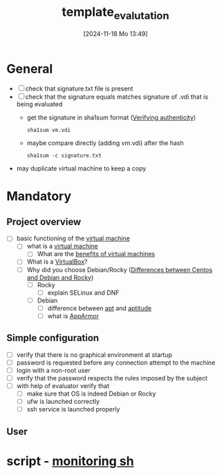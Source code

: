 :PROPERTIES:
:ID:       4e0d7e76-9216-44ac-ae4c-dc200d174a20
:END:
#+title: template_evalutation
#+date: [2024-11-18 Mo 13:49]
#+startup: overview

* General
- [ ] check that signature.txt file is present
- [ ] check that the signature equals matches signature of .vdi that is being evaluated
  - get the signature in sha1sum format ([[id:08fa09d2-0013-47d1-8ff6-092fb08941df][Verifying authenticity]])
    #+begin_src shell
sha1sum vm.vdi
    #+end_src
  - maybe compare directly (adding vm.vdi) after the hash
    #+begin_src shell
sha1sum -c signature.txt
    #+end_src
- may duplicate virtual machine to keep a copy
* Mandatory
** Project overview
- [ ] basic functioning of the [[id:3215f99f-5524-4986-9fc7-58eb820d946c][virtual machine]]
  - [ ] what is a [[id:3215f99f-5524-4986-9fc7-58eb820d946c][virtual machine]]
    - [ ] What are the [[id:b9fe227c-3dfa-4397-a06a-1bc6f141d1b7][benefits of virtual machines]]
  - [ ] What is a [[id:7b33a4a9-c577-4885-ab9c-3710818f8e0e][VirtualBox]]?
  - [ ] Why did you choose Debian/Rocky ([[id:2cc4639c-594b-43ea-bdb8-b00fb07643c3][Differences between Centos and Debian and Rocky]])
    - [ ] Rocky
      - [ ] explain SELinux and DNF
    - [ ] Debian
      - [ ] difference between [[id:b52d3445-d59d-4d43-bc92-3e9a70e5afe3][apt]] and [[id:b52d3445-d59d-4d43-bc92-3e9a70e5afe3][aptitude]]
      - [ ] what is [[id:ae006e35-647d-4e8d-9b71-85ff017c2cec][AppArmor]]
** Simple configuration
- [ ] verify that there is no graphical environment at startup
- [ ] password is requested before any connection attempt to the machine
- [ ] login with a non-root user
- [ ] verify that the password respects the rules imposed by the subject
- [ ] with help of evaluator verify that
  - [ ] make sure that OS is indeed Debian or Rocky
  - [ ] ufw is launched correctly
  - [ ] ssh service is launched properly
** User
* script - [[id:b35074bc-77bd-4e23-9f0a-83e706499a6b][monitoring sh]]
